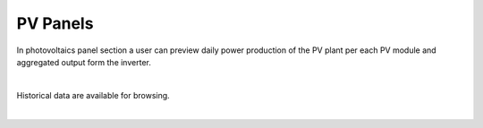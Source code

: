 PV Panels
+++++++++


In photovoltaics panel section a user can preview daily power production of the PV plant per each PV module and aggregated output form the inverter.

.. image:: /images/PVpanels.png

|

Historical data are available for browsing.

.. image:: /images/PVhistory.png
.. image:: /images/PVhistory.gif

|